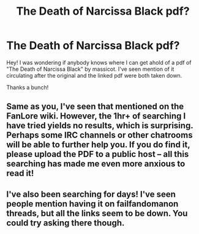 #+TITLE: The Death of Narcissa Black pdf?

* The Death of Narcissa Black pdf?
:PROPERTIES:
:Author: astraelly
:Score: 10
:DateUnix: 1408567550.0
:DateShort: 2014-Aug-21
:FlairText: Request
:END:
Hey! I was wondering if anybody knows where I can get ahold of a pdf of "The Death of Narcissa Black" by massicot. I've seen mention of it circulating after the original and the linked pdf were both taken down.

Thanks a bunch!


** Same as you, I've seen that mentioned on the FanLore wiki. However, the 1hr+ of searching I have tried yields no results, which is surprising. Perhaps some IRC channels or other chatrooms will be able to further help you. If you do find it, please upload the PDF to a public host -- all this searching has made me even more anxious to read it!
:PROPERTIES:
:Score: 3
:DateUnix: 1408659673.0
:DateShort: 2014-Aug-22
:END:


** I've also been searching for days! I've seen people mention having it on failfandomanon threads, but all the links seem to be down. You could try asking there though.
:PROPERTIES:
:Author: Wenxie
:Score: 2
:DateUnix: 1409687977.0
:DateShort: 2014-Sep-03
:END:
